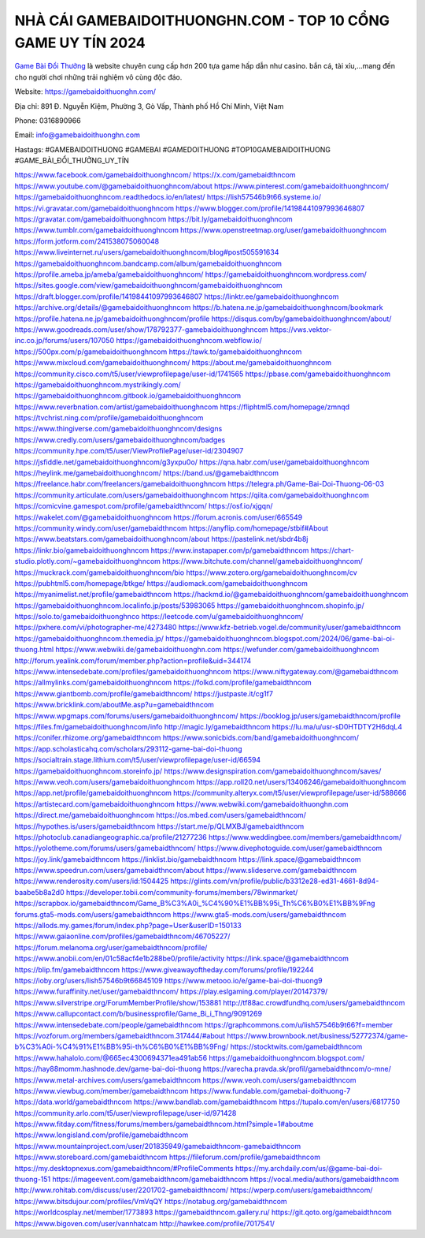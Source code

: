 NHÀ CÁI GAMEBAIDOITHUONGHN.COM - TOP 10 CỔNG GAME UY TÍN 2024
===================================

`Game Bài Đổi Thưởng <https://gamebaidoithuonghn.com/>`_ là website chuyên cung cấp hơn 200 tựa game hấp dẫn như casino. bắn cá, tài xỉu,...mang đến cho người chơi những trải nghiệm vô cùng độc đáo. 

Website: `https://gamebaidoithuonghn.com/ <https://gamebaidoithuonghn.com/>`_

Địa chỉ: 891 Đ. Nguyễn Kiệm, Phường 3, Gò Vấp, Thành phố Hồ Chí Minh, Việt Nam

Phone: 0316890966

Email: info@gamebaidoithuonghn.com

Hastags: #GAMEBAIDOITHUONG #GAMEBAI #GAMEDOITHUONG #TOP10GAMEBAIDOITHUONG #GAME_BÀI_ĐỔI_THƯỞNG_UY_TÍN

`https://www.facebook.com/gamebaidoithuonghncom/ <https://www.facebook.com/gamebaidoithuonghncom/>`_
`https://x.com/gamebaidthncom <https://x.com/gamebaidthncom>`_
`https://www.youtube.com/@gamebaidoithuonghncom/about <https://www.youtube.com/@gamebaidoithuonghncom/about>`_
`https://www.pinterest.com/gamebaidoithuonghncom/ <https://www.pinterest.com/gamebaidoithuonghncom/>`_
`https://gamebaidoithuonghncom.readthedocs.io/en/latest/ <https://gamebaidoithuonghncom.readthedocs.io/en/latest/>`_
`https://lish57546b9t66.systeme.io/ <https://lish57546b9t66.systeme.io/>`_
`https://vi.gravatar.com/gamebaidoithuonghncom <https://vi.gravatar.com/gamebaidoithuonghncom>`_
`https://www.blogger.com/profile/14198441097993646807 <https://www.blogger.com/profile/14198441097993646807>`_
`https://gravatar.com/gamebaidoithuonghncom <https://gravatar.com/gamebaidoithuonghncom>`_
`https://bit.ly/gamebaidoithuonghncom <https://bit.ly/gamebaidoithuonghncom>`_
`https://www.tumblr.com/gamebaidoithuonghncom <https://www.tumblr.com/gamebaidoithuonghncom>`_
`https://www.openstreetmap.org/user/gamebaidoithuonghncom <https://www.openstreetmap.org/user/gamebaidoithuonghncom>`_
`https://form.jotform.com/241538075060048 <https://form.jotform.com/241538075060048>`_
`https://www.liveinternet.ru/users/gamebaidoithuonghncom/blog#post505591634 <https://www.liveinternet.ru/users/gamebaidoithuonghncom/blog#post505591634>`_
`https://gamebaidoithuonghncom.bandcamp.com/album/gamebaidoithuonghncom <https://gamebaidoithuonghncom.bandcamp.com/album/gamebaidoithuonghncom>`_
`https://profile.ameba.jp/ameba/gamebaidoithuonghncom/ <https://profile.ameba.jp/ameba/gamebaidoithuonghncom/>`_
`https://gamebaidoithuonghncom.wordpress.com/ <https://gamebaidoithuonghncom.wordpress.com/>`_
`https://sites.google.com/view/gamebaidoithuonghncom/gamebaidoithuonghncom <https://sites.google.com/view/gamebaidoithuonghncom/gamebaidoithuonghncom>`_
`https://draft.blogger.com/profile/14198441097993646807 <https://draft.blogger.com/profile/14198441097993646807>`_
`https://linktr.ee/gamebaidoithuonghncom <https://linktr.ee/gamebaidoithuonghncom>`_
`https://archive.org/details/@gamebaidoithuonghncom <https://archive.org/details/@gamebaidoithuonghncom>`_
`https://b.hatena.ne.jp/gamebaidoithuonghncom/bookmark <https://b.hatena.ne.jp/gamebaidoithuonghncom/bookmark>`_
`https://profile.hatena.ne.jp/gamebaidoithuonghncom/profile <https://profile.hatena.ne.jp/gamebaidoithuonghncom/profile>`_
`https://disqus.com/by/gamebaidoithuonghncom/about/ <https://disqus.com/by/gamebaidoithuonghncom/about/>`_
`https://www.goodreads.com/user/show/178792377-gamebaidoithuonghncom <https://www.goodreads.com/user/show/178792377-gamebaidoithuonghncom>`_
`https://vws.vektor-inc.co.jp/forums/users/107050 <https://vws.vektor-inc.co.jp/forums/users/107050>`_
`https://gamebaidoithuonghncom.webflow.io/ <https://gamebaidoithuonghncom.webflow.io/>`_
`https://500px.com/p/gamebaidoithuonghncom <https://500px.com/p/gamebaidoithuonghncom>`_
`https://tawk.to/gamebaidoithuonghncom <https://tawk.to/gamebaidoithuonghncom>`_
`https://www.mixcloud.com/gamebaidoithuonghncom/ <https://www.mixcloud.com/gamebaidoithuonghncom/>`_
`https://about.me/gamebaidoithuonghncom <https://about.me/gamebaidoithuonghncom>`_
`https://community.cisco.com/t5/user/viewprofilepage/user-id/1741565 <https://community.cisco.com/t5/user/viewprofilepage/user-id/1741565>`_
`https://pbase.com/gamebaidoithuonghncom <https://pbase.com/gamebaidoithuonghncom>`_
`https://gamebaidoithuonghncom.mystrikingly.com/ <https://gamebaidoithuonghncom.mystrikingly.com/>`_
`https://gamebaidoithuonghncom.gitbook.io/gamebaidoithuonghncom <https://gamebaidoithuonghncom.gitbook.io/gamebaidoithuonghncom>`_
`https://www.reverbnation.com/artist/gamebaidoithuonghncom <https://www.reverbnation.com/artist/gamebaidoithuonghncom>`_
`https://fliphtml5.com/homepage/zmnqd <https://fliphtml5.com/homepage/zmnqd>`_
`https://tvchrist.ning.com/profile/gamebaidoithuonghncom <https://tvchrist.ning.com/profile/gamebaidoithuonghncom>`_
`https://www.thingiverse.com/gamebaidoithuonghncom/designs <https://www.thingiverse.com/gamebaidoithuonghncom/designs>`_
`https://www.credly.com/users/gamebaidoithuonghncom/badges <https://www.credly.com/users/gamebaidoithuonghncom/badges>`_
`https://community.hpe.com/t5/user/ViewProfilePage/user-id/2304907 <https://community.hpe.com/t5/user/ViewProfilePage/user-id/2304907>`_
`https://jsfiddle.net/gamebaidoithuonghncom/g3yxpu0o/ <https://jsfiddle.net/gamebaidoithuonghncom/g3yxpu0o/>`_
`https://qna.habr.com/user/gamebaidoithuonghncom <https://qna.habr.com/user/gamebaidoithuonghncom>`_
`https://heylink.me/gamebaidoithuonghncom/ <https://heylink.me/gamebaidoithuonghncom/>`_
`https://band.us/@gamebaidthncom <https://band.us/@gamebaidthncom>`_
`https://freelance.habr.com/freelancers/gamebaidoithuonghncom <https://freelance.habr.com/freelancers/gamebaidoithuonghncom>`_
`https://telegra.ph/Game-Bai-Doi-Thuong-06-03 <https://telegra.ph/Game-Bai-Doi-Thuong-06-03>`_
`https://community.articulate.com/users/gamebaidoithuonghncom <https://community.articulate.com/users/gamebaidoithuonghncom>`_
`https://qiita.com/gamebaidoithuonghncom <https://qiita.com/gamebaidoithuonghncom>`_
`https://comicvine.gamespot.com/profile/gamebaidthncom/ <https://comicvine.gamespot.com/profile/gamebaidthncom/>`_
`https://osf.io/xjgqn/ <https://osf.io/xjgqn/>`_
`https://wakelet.com/@gamebaidoithuonghncom <https://wakelet.com/@gamebaidoithuonghncom>`_
`https://forum.acronis.com/user/665549 <https://forum.acronis.com/user/665549>`_
`https://community.windy.com/user/gamebaidthncom <https://community.windy.com/user/gamebaidthncom>`_
`https://anyflip.com/homepage/stbif#About <https://anyflip.com/homepage/stbif#About>`_
`https://www.beatstars.com/gamebaidoithuonghncom/about <https://www.beatstars.com/gamebaidoithuonghncom/about>`_
`https://pastelink.net/sbdr4b8j <https://pastelink.net/sbdr4b8j>`_
`https://linkr.bio/gamebaidoithuonghncom <https://linkr.bio/gamebaidoithuonghncom>`_
`https://www.instapaper.com/p/gamebaidthncom <https://www.instapaper.com/p/gamebaidthncom>`_
`https://chart-studio.plotly.com/~gamebaidoithuonghncom <https://chart-studio.plotly.com/~gamebaidoithuonghncom>`_
`https://www.bitchute.com/channel/gamebaidoithuonghncom/ <https://www.bitchute.com/channel/gamebaidoithuonghncom/>`_
`https://muckrack.com/gamebaidoithuonghncom/bio <https://muckrack.com/gamebaidoithuonghncom/bio>`_
`https://www.zotero.org/gamebaidoithuonghncom/cv <https://www.zotero.org/gamebaidoithuonghncom/cv>`_
`https://pubhtml5.com/homepage/btkge/ <https://pubhtml5.com/homepage/btkge/>`_
`https://audiomack.com/gamebaidoithuonghncom <https://audiomack.com/gamebaidoithuonghncom>`_
`https://myanimelist.net/profile/gamebaidthncom <https://myanimelist.net/profile/gamebaidthncom>`_
`https://hackmd.io/@gamebaidoithuonghncom/gamebaidoithuonghncom <https://hackmd.io/@gamebaidoithuonghncom/gamebaidoithuonghncom>`_
`https://gamebaidoithuonghncom.localinfo.jp/posts/53983065 <https://gamebaidoithuonghncom.localinfo.jp/posts/53983065>`_
`https://gamebaidoithuonghncom.shopinfo.jp/ <https://gamebaidoithuonghncom.shopinfo.jp/>`_
`https://solo.to/gamebaidoithuonghnco <https://solo.to/gamebaidoithuonghnco>`_
`https://leetcode.com/u/gamebaidoithuonghncom/ <https://leetcode.com/u/gamebaidoithuonghncom/>`_
`https://pxhere.com/vi/photographer-me/4273480 <https://pxhere.com/vi/photographer-me/4273480>`_
`https://www.kfz-betrieb.vogel.de/community/user/gamebaidthncom <https://www.kfz-betrieb.vogel.de/community/user/gamebaidthncom>`_
`https://gamebaidoithuonghncom.themedia.jp/ <https://gamebaidoithuonghncom.themedia.jp/>`_
`https://gamebaidoithuonghncom.blogspot.com/2024/06/game-bai-oi-thuong.html <https://gamebaidoithuonghncom.blogspot.com/2024/06/game-bai-oi-thuong.html>`_
`https://www.webwiki.de/gamebaidoithuonghn.com <https://www.webwiki.de/gamebaidoithuonghn.com>`_
`https://wefunder.com/gamebaidoithuonghncom <https://wefunder.com/gamebaidoithuonghncom>`_
`http://forum.yealink.com/forum/member.php?action=profile&uid=344174 <http://forum.yealink.com/forum/member.php?action=profile&uid=344174>`_
`https://www.intensedebate.com/profiles/gamebaidoithuonghncom <https://www.intensedebate.com/profiles/gamebaidoithuonghncom>`_
`https://www.niftygateway.com/@gamebaidthncom <https://www.niftygateway.com/@gamebaidthncom>`_
`https://allmylinks.com/gamebaidoithuonghncom <https://allmylinks.com/gamebaidoithuonghncom>`_
`https://folkd.com/profile/gamebaidthncom <https://folkd.com/profile/gamebaidthncom>`_
`https://www.giantbomb.com/profile/gamebaidthncom/ <https://www.giantbomb.com/profile/gamebaidthncom/>`_
`https://justpaste.it/cg1f7 <https://justpaste.it/cg1f7>`_
`https://www.bricklink.com/aboutMe.asp?u=gamebaidthncom <https://www.bricklink.com/aboutMe.asp?u=gamebaidthncom>`_
`https://www.wpgmaps.com/forums/users/gamebaidoithuonghncom/ <https://www.wpgmaps.com/forums/users/gamebaidoithuonghncom/>`_
`https://booklog.jp/users/gamebaidthncom/profile <https://booklog.jp/users/gamebaidthncom/profile>`_
`https://files.fm/gamebaidoithuonghncom/info <https://files.fm/gamebaidoithuonghncom/info>`_
`http://magic.ly/gamebaidthncom <http://magic.ly/gamebaidthncom>`_
`https://lu.ma/u/usr-sD0HTDTY2H6dqL4 <https://lu.ma/u/usr-sD0HTDTY2H6dqL4>`_
`https://conifer.rhizome.org/gamebaidthncom <https://conifer.rhizome.org/gamebaidthncom>`_
`https://www.sonicbids.com/band/gamebaidoithuonghncom/ <https://www.sonicbids.com/band/gamebaidoithuonghncom/>`_
`https://app.scholasticahq.com/scholars/293112-game-bai-doi-thuong <https://app.scholasticahq.com/scholars/293112-game-bai-doi-thuong>`_
`https://socialtrain.stage.lithium.com/t5/user/viewprofilepage/user-id/66594 <https://socialtrain.stage.lithium.com/t5/user/viewprofilepage/user-id/66594>`_
`https://gamebaidoithuonghncom.storeinfo.jp/ <https://gamebaidoithuonghncom.storeinfo.jp/>`_
`https://www.designspiration.com/gamebaidoithuonghncom/saves/ <https://www.designspiration.com/gamebaidoithuonghncom/saves/>`_
`https://www.veoh.com/users/gamebaidoithuonghncom <https://www.veoh.com/users/gamebaidoithuonghncom>`_
`https://app.roll20.net/users/13406246/gamebaidoithuonghncom <https://app.roll20.net/users/13406246/gamebaidoithuonghncom>`_
`https://app.net/profile/gamebaidoithuonghncom <https://app.net/profile/gamebaidoithuonghncom>`_
`https://community.alteryx.com/t5/user/viewprofilepage/user-id/588666 <https://community.alteryx.com/t5/user/viewprofilepage/user-id/588666>`_
`https://artistecard.com/gamebaidoithuonghncom <https://artistecard.com/gamebaidoithuonghncom>`_
`https://www.webwiki.com/gamebaidoithuonghn.com <https://www.webwiki.com/gamebaidoithuonghn.com>`_
`https://direct.me/gamebaidoithuonghncom <https://direct.me/gamebaidoithuonghncom>`_
`https://os.mbed.com/users/gamebaidthncom/ <https://os.mbed.com/users/gamebaidthncom/>`_
`https://hypothes.is/users/gamebaidthncom <https://hypothes.is/users/gamebaidthncom>`_
`https://start.me/p/QLMXBJ/gamebaidthncom <https://start.me/p/QLMXBJ/gamebaidthncom>`_
`https://photoclub.canadiangeographic.ca/profile/21277236 <https://photoclub.canadiangeographic.ca/profile/21277236>`_
`https://www.weddingbee.com/members/gamebaidthncom/ <https://www.weddingbee.com/members/gamebaidthncom/>`_
`https://yolotheme.com/forums/users/gamebaidthncom/ <https://yolotheme.com/forums/users/gamebaidthncom/>`_
`https://www.divephotoguide.com/user/gamebaidthncom <https://www.divephotoguide.com/user/gamebaidthncom>`_
`https://joy.link/gamebaidthncom <https://joy.link/gamebaidthncom>`_
`https://linklist.bio/gamebaidthncom <https://linklist.bio/gamebaidthncom>`_
`https://link.space/@gamebaidthncom <https://link.space/@gamebaidthncom>`_
`https://www.speedrun.com/users/gamebaidthncom/about <https://www.speedrun.com/users/gamebaidthncom/about>`_
`https://www.slideserve.com/gamebaidthncom <https://www.slideserve.com/gamebaidthncom>`_
`https://www.renderosity.com/users/id:1504425 <https://www.renderosity.com/users/id:1504425>`_
`https://glints.com/vn/profile/public/b3312e28-ed31-4661-8d94-baabe5b8a2d0 <https://glints.com/vn/profile/public/b3312e28-ed31-4661-8d94-baabe5b8a2d0>`_
`https://developer.tobii.com/community-forums/members/78winmarket/ <https://developer.tobii.com/community-forums/members/78winmarket/>`_
`https://scrapbox.io/gamebaidthncom/Game_B%C3%A0i_%C4%90%E1%BB%95i_Th%C6%B0%E1%BB%9Fng <https://scrapbox.io/gamebaidthncom/Game_B%C3%A0i_%C4%90%E1%BB%95i_Th%C6%B0%E1%BB%9Fng>`_
`forums.gta5-mods.com/users/gamebaidthncom <forums.gta5-mods.com/users/gamebaidthncom>`_
`https://www.gta5-mods.com/users/gamebaidthncom <https://www.gta5-mods.com/users/gamebaidthncom>`_
`https://allods.my.games/forum/index.php?page=User&userID=150133 <https://allods.my.games/forum/index.php?page=User&userID=150133>`_
`https://www.gaiaonline.com/profiles/gamebaidthncom/46705227/ <https://www.gaiaonline.com/profiles/gamebaidthncom/46705227/>`_
`https://forum.melanoma.org/user/gamebaidthncom/profile/ <https://forum.melanoma.org/user/gamebaidthncom/profile/>`_
`https://www.anobii.com/en/01c58acf4e1b288be0/profile/activity <https://www.anobii.com/en/01c58acf4e1b288be0/profile/activity>`_
`https://link.space/@gamebaidthncom <https://link.space/@gamebaidthncom>`_
`https://blip.fm/gamebaidthncom <https://blip.fm/gamebaidthncom>`_
`https://www.giveawayoftheday.com/forums/profile/192244 <https://www.giveawayoftheday.com/forums/profile/192244>`_
`https://ioby.org/users/lish57546b9t66845109 <https://ioby.org/users/lish57546b9t66845109>`_
`https://www.metooo.io/e/game-bai-doi-thuong9 <https://www.metooo.io/e/game-bai-doi-thuong9>`_
`https://www.furaffinity.net/user/gamebaidthncom/ <https://www.furaffinity.net/user/gamebaidthncom/>`_
`https://play.eslgaming.com/player/20147379/ <https://play.eslgaming.com/player/20147379/>`_
`https://www.silverstripe.org/ForumMemberProfile/show/153881 <https://www.silverstripe.org/ForumMemberProfile/show/153881>`_
`http://tf88ac.crowdfundhq.com/users/gamebaidthncom <http://tf88ac.crowdfundhq.com/users/gamebaidthncom>`_
`https://www.callupcontact.com/b/businessprofile/Game_Bi_i_Thng/9091269 <https://www.callupcontact.com/b/businessprofile/Game_Bi_i_Thng/9091269>`_
`https://www.intensedebate.com/people/gamebaidthncom <https://www.intensedebate.com/people/gamebaidthncom>`_
`https://graphcommons.com/u/lish57546b9t66?f=member <https://graphcommons.com/u/lish57546b9t66?f=member>`_
`https://vozforum.org/members/gamebaidthncom.317444/#about <https://vozforum.org/members/gamebaidthncom.317444/#about>`_
`https://www.brownbook.net/business/52772374/game-b%C3%A0i-%C4%91%E1%BB%95i-th%C6%B0%E1%BB%9Fng/ <https://www.brownbook.net/business/52772374/game-b%C3%A0i-%C4%91%E1%BB%95i-th%C6%B0%E1%BB%9Fng/>`_
`https://stocktwits.com/gamebaidthncom <https://stocktwits.com/gamebaidthncom>`_
`https://www.hahalolo.com/@665ec4300694371ea491ab56 <https://www.hahalolo.com/@665ec4300694371ea491ab56>`_
`https://gamebaidoithuonghncom.blogspot.com/ <https://gamebaidoithuonghncom.blogspot.com/>`_
`https://hay88momm.hashnode.dev/game-bai-doi-thuong <https://hay88momm.hashnode.dev/game-bai-doi-thuong>`_
`https://varecha.pravda.sk/profil/gamebaidthncom/o-mne/ <https://varecha.pravda.sk/profil/gamebaidthncom/o-mne/>`_
`https://www.metal-archives.com/users/gamebaidthncom <https://www.metal-archives.com/users/gamebaidthncom>`_
`https://www.veoh.com/users/gamebaidthncom <https://www.veoh.com/users/gamebaidthncom>`_
`https://www.viewbug.com/member/gamebaidthncom <https://www.viewbug.com/member/gamebaidthncom>`_
`https://www.fundable.com/gamebai-doithuong-7 <https://www.fundable.com/gamebai-doithuong-7>`_
`https://data.world/gamebaidthncom <https://data.world/gamebaidthncom>`_
`https://www.bandlab.com/gamebaidthncom <https://www.bandlab.com/gamebaidthncom>`_
`https://tupalo.com/en/users/6817750 <https://tupalo.com/en/users/6817750>`_
`https://community.arlo.com/t5/user/viewprofilepage/user-id/971428 <https://community.arlo.com/t5/user/viewprofilepage/user-id/971428>`_
`https://www.fitday.com/fitness/forums/members/gamebaidthncom.html?simple=1#aboutme <https://www.fitday.com/fitness/forums/members/gamebaidthncom.html?simple=1#aboutme>`_
`https://www.longisland.com/profile/gamebaidthncom <https://www.longisland.com/profile/gamebaidthncom>`_
`https://www.mountainproject.com/user/201835949/gamebaidthncom-gamebaidthncom <https://www.mountainproject.com/user/201835949/gamebaidthncom-gamebaidthncom>`_
`https://www.storeboard.com/gamebaidthncom <https://www.storeboard.com/gamebaidthncom>`_
`https://fileforum.com/profile/gamebaidthncom <https://fileforum.com/profile/gamebaidthncom>`_
`https://my.desktopnexus.com/gamebaidthncom/#ProfileComments <https://my.desktopnexus.com/gamebaidthncom/#ProfileComments>`_
`https://my.archdaily.com/us/@game-bai-doi-thuong-151 <https://my.archdaily.com/us/@game-bai-doi-thuong-151>`_
`https://imageevent.com/gamebaidthncom/gamebaidthncom <https://imageevent.com/gamebaidthncom/gamebaidthncom>`_
`https://vocal.media/authors/gamebaidthncom <https://vocal.media/authors/gamebaidthncom>`_
`http://www.rohitab.com/discuss/user/2201702-gamebaidthncom/ <http://www.rohitab.com/discuss/user/2201702-gamebaidthncom/>`_
`https://wperp.com/users/gamebaidthncom/ <https://wperp.com/users/gamebaidthncom/>`_
`https://www.bitsdujour.com/profiles/VmVqQY <https://www.bitsdujour.com/profiles/VmVqQY>`_
`https://notabug.org/gamebaidthncom <https://notabug.org/gamebaidthncom>`_
`https://worldcosplay.net/member/1773893 <https://worldcosplay.net/member/1773893>`_
`https://gamebaidthncom.gallery.ru/ <https://gamebaidthncom.gallery.ru/>`_
`https://git.qoto.org/gamebaidthncom <https://git.qoto.org/gamebaidthncom>`_
`https://www.bigoven.com/user/vannhatcam <https://www.bigoven.com/user/vannhatcam>`_
`http://hawkee.com/profile/7017541/ <http://hawkee.com/profile/7017541/>`_
